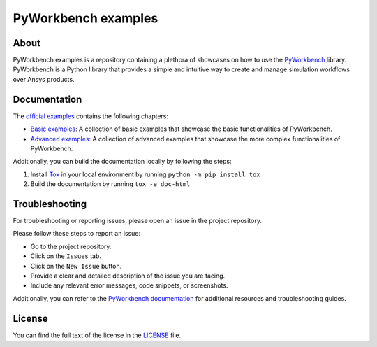 PyWorkbench examples
####################

|pyansys| |GH-CI|

.. |pyansys| image:: https://img.shields.io/badge/Py-Ansys-ffc107.svg?labelColor=black&logo=data:image/png;base64,iVBORw0KGgoAAAANSUhEUgAAABAAAAAQCAIAAACQkWg2AAABDklEQVQ4jWNgoDfg5mD8vE7q/3bpVyskbW0sMRUwofHD7Dh5OBkZGBgW7/3W2tZpa2tLQEOyOzeEsfumlK2tbVpaGj4N6jIs1lpsDAwMJ278sveMY2BgCA0NFRISwqkhyQ1q/Nyd3zg4OBgYGNjZ2ePi4rB5loGBhZnhxTLJ/9ulv26Q4uVk1NXV/f///////69du4Zdg78lx//t0v+3S88rFISInD59GqIH2esIJ8G9O2/XVwhjzpw5EAam1xkkBJn/bJX+v1365hxxuCAfH9+3b9/+////48cPuNehNsS7cDEzMTAwMMzb+Q2u4dOnT2vWrMHu9ZtzxP9vl/69RVpCkBlZ3N7enoDXBwEAAA+YYitOilMVAAAAAElFTkSuQmCC
   :target: https://docs.pyansys.com/
   :alt: PyAnsys

.. |GH-CI| image:: https://github.com/ansys-internal/pyworkbench-examples/actions/workflows/ci_cd.yml/badge.svg
   :target: https://github.com/ansys/pyworkbench-examples/actions/workflows/ci_cd.yml
   :alt: GH-CI


About
=====

PyWorkbench examples is a repository containing a plethora of showcases on how
to use the `PyWorkbench`_ library. PyWorkbench is a Python library that provides
a simple and intuitive way to create and manage simulation workflows over Ansys
products.

Documentation
=============

The `official examples`_ contains the following chapters:

- `Basic examples`_: A collection of basic examples that showcase the basic
  functionalities of PyWorkbench.

- `Advanced examples`_: A collection of advanced examples that showcase the
  more complex functionalities of PyWorkbench.

Additionally, you can build the documentation locally by following the steps:

1. Install `Tox`_ in your local environment by running ``python -m pip install
   tox``
2. Build the documentation by running ``tox -e doc-html``

Troubleshooting
===============

For troubleshooting or reporting issues, please open an issue in the project
repository.

Please follow these steps to report an issue:

- Go to the project repository.
- Click on the ``Issues`` tab.
- Click on the ``New Issue`` button.
- Provide a clear and detailed description of the issue you are facing.
- Include any relevant error messages, code snippets, or screenshots.

Additionally, you can refer to the `PyWorkbench documentation`_ for additional
resources and troubleshooting guides.

License
=======

You can find the full text of the license in the `LICENSE <LICENSE>`_ file.


.. Links and references

.. _Tox: https://tox.wiki/en/stable/

.. _PyWorkbench: https://github.com/ansys/pyworkbench

.. _official examples: https://examples.workbench.docs.pyansys.com
.. _Basic examples: https://examples.workbench.docs.pyansys.com/version/dev/basic-examples/index.html
.. _Advanced examples: https://examples.workbench.docs.pyansys.com/version/dev/advanced-examples/index.html
.. _PyWorkbench documentation: https://workbench.docs.pyansys.com
